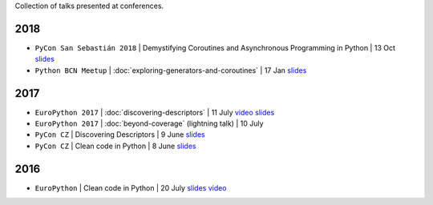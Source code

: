 .. title: Talks
.. slug: talks
.. date: 2017-08-08 20:01:22 UTC+02:00
.. tags: talks
.. category: talks
.. link:
.. description:
.. type: text

Collection of talks presented at conferences.

2018
====

* ``PyCon San Sebastián 2018`` | Demystifying Coroutines and Asynchronous Programming in Python | 13 Oct
  `slides <https://speakerdeck.com/rmariano/demystifying-coroutines-and-asynchronous-programming-in-pyhon>`__
* ``Python BCN Meetup`` | :doc:`exploring-generators-and-coroutines` | 17 Jan
  `slides <https://speakerdeck.com/rmariano/exploring-generators-and-coroutines>`__

2017
====

* ``EuroPython 2017`` | :doc:`discovering-descriptors` | 11 July
  `video <https://youtu.be/TAuC086NNmo>`__
  `slides <https://speakerdeck.com/rmariano/discovering-descriptors-ep>`__

* ``EuroPython 2017`` | :doc:`beyond-coverage` (lightning talk) | 10 July

* ``PyCon CZ`` | Discovering Descriptors | 9 June
  `slides <https://speakerdeck.com/rmariano/discovering-descriptors>`__

* ``PyCon CZ`` | Clean code in Python | 8 June
  `slides <https://speakerdeck.com/rmariano/clean-code-in-python>`__

2016
====

* ``EuroPython`` | Clean code in Python | 20 July
  `slides <https://speakerdeck.com/rmariano/clean-code-in-python>`__
  `video <https://youtu.be/7ADbOHW1dTA>`__
